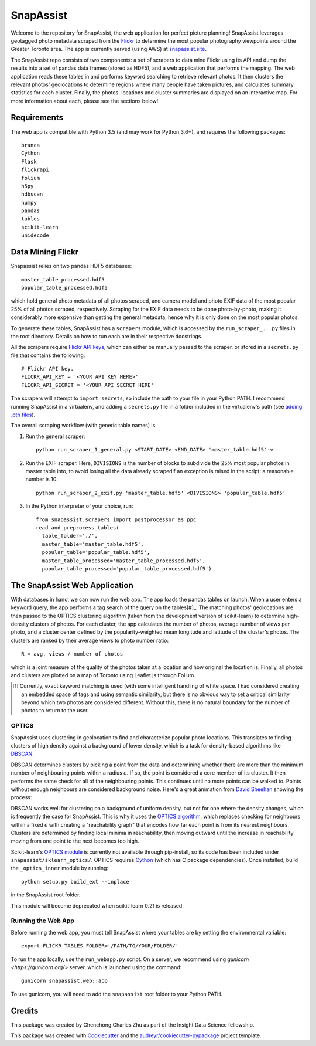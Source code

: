 **********
SnapAssist
**********

Welcome to the repository for SnapAssist, the web application for perfect
picture planning!  SnapAssist leverages geotagged photo metadata scraped from
the `Flickr <https://www.flickr.com/>`_ to determine the most popular
photography viewpoints around the Greater Toronto area.  The app is currently
served (using AWS) at `snapassist.site <https://snapassist.site/>`_.

The SnapAssist repo consists of two components: a set of scrapers to data mine
Flickr using its API and dump the results into a set of pandas data frames 
(stored as HDF5), and a web application that performs the mapping.  The web
application reads these tables in and performs keyword searching to retrieve
relevant photos.  It then clusters the relevant photos' geolocations to
determine regions where many people have taken pictures, and calculates summary
statistics for each cluster.  Finally, the photos' locations and cluster
summaries are displayed on an interactive map.  For more information about each,
please see the sections below!

Requirements
============

The web app is compatible with Python 3.5 (and may work for Python 3.6+), and
requires the following packages::

    branca
    Cython
    Flask
    flickrapi
    folium
    h5py
    hdbscan
    numpy
    pandas
    tables
    scikit-learn
    unidecode

Data Mining Flickr
==================

Snapassist relies on two pandas HDF5 databases::

    master_table_processed.hdf5
    popular_table_processed.hdf5

which hold general photo metadata of all photos scraped, and camera model and
photo EXIF data of the most popular 25% of all photos scraped, respectively. 
Scraping for the EXIF data needs to be done photo-by-photo, making it
considerably more expensive than getting the general metadata, hence why it is
only done on the most popular photos.

To generate these tables, SnapAssist has a ``scrapers`` module, which is
accessed by the ``run_scraper_...py`` files in the root directory.  Details on
how to run each are in their respective docstrings.

All the scrapers require `Flickr API keys
<https://www.flickr.com/services/api/misc.api_keys.html>`_, which can either be
manually passed to the scraper, or stored in a ``secrets.py`` file that
contains the following::

    # Flickr API key.
    FLICKR_API_KEY = '<YOUR API KEY HERE>'
    FLICKR_API_SECRET = '<YOUR API SECRET HERE'

The scrapers will attempt to ``import secrets``, so include the path to your
file in your Python PATH.  I recommend running SnapAssist in a virtualenv, and
adding a ``secrets.py`` file in a folder included in the virtualenv's path (see
`adding .pth files <https://docs.python.org/3/install/index.html#modifying-python-s-search-path>`_).

The overall scraping workflow (with generic table names) is

1. Run the general scraper::

      python run_scraper_1_general.py <START_DATE> <END_DATE> 'master_table.hdf5'-v

2. Run the EXIF scraper.  Here, ``DIVISIONS`` is the number of blocks to
   subdivide the 25% most popular photos in master table into, to avoid losing
   all the data already scrapedif an exception is raised in the script; a
   reasonable number is 10::

      python run_scraper_2_exif.py 'master_table.hdf5' <DIVISIONS> 'popular_table.hdf5'

3. In the Python interpreter of your choice, run::

      from snapassist.scrapers import postprocessor as ppc
      read_and_preprocess_tables(
        table_folder='./',
        master_table='master_table.hdf5',
        popular_table='popular_table.hdf5',
        master_table_processed='master_table_processed.hdf5',
        popular_table_processed='popular_table_processed.hdf5')

The SnapAssist Web Application
==============================

With databases in hand, we can now run the web app.  The app loads the pandas
tables on launch.  When a user enters a keyword query, the app performs a tag
search of the query on the tables[#]_.  The matching photos' geolocations are
then passed to the OPTICS clustering algorithm (taken from the development
version of scikit-learn) to determine high-density clusters of photos.  For each
cluster, the app calculates the number of photos, average number of views per
photo, and a cluster center defined by the popularity-weighted mean longitude
and latitude of the cluster's photos.  The clusters are ranked by their average
views to photo number ratio::

    R = avg. views / number of photos

which is a joint measure of the quality of the photos taken at a location and
how original the location is.  Finally, all photos and clusters are plotted on a
map of Toronto using Leaflet.js through Folium.

.. [#] Currently, exact keyword matching is used (with some intelligent
   handling of white space.  I had considered creating an embedded space of tags
   and using semantic similarity, but there is no obvious way to set a critical
   similarity beyond which two photos are considered different.  Without this,
   there is no natural boundary for the number of photos to return to the user.

OPTICS
------

SnapAssist uses clustering in geolocation to find and characterize popular
photo locations.  This translates to finding clusters of high density against a
background of lower density, which is a task for density-based algorithms like
`DBSCAN <http://scikit-learn.org/stable/modules/generated/sklearn.cluster.DBSCAN.html>`_.

DBSCAN determines clusters by picking a point from the data and determining
whether there are more than the minimum number of neighbouring points within a
radius :math:`\epsilon`.  If so, the point is considered a core member of its
cluster.  It then performs the same check for all of the neighbouring points. 
This continues until no more points can be walked to.  Points without enough
neighbours are considered background noise.  Here's a great animation from
`David Sheehan <https://dashee87.github.io/data%20science/general/Clustering-with-Scikit-with-GIFs/>`_
showing the process:

.. image:: https://dashee87.github.io/images/DBSCAN_tutorial.gif
    :alt: DBSCAN GIF by dashee
    :align: center

DBSCAN works well for clustering on a background of uniform density, but not for
one where the density changes, which is frequently the case for SnapAssist. 
This is why it uses the `OPTICS algorithm
<http://scikit-learn.org/dev/modules/clustering.html#optics>`_, which replaces
checking for neighbours within a fixed :math:`\epsilon` with creating a
"reachability graph" that encodes how far each point is from its nearest
neighbours.  Clusters are determined by finding local minima in reachability,
then moving outward until the increase in reachability moving from one point to
the next becomes too high.

Scikit-learn's `OPTICS module
<http://scikit-learn.org/dev/modules/generated/sklearn.cluster.OPTICS.html>`_ is
currently not available through pip-install, so its code has been included under
``snapassist/sklearn_optics/``.  OPTICS requires `Cython <http://cython.org/>`_ 
(which has C package dependencies).  Once installed, build the ``_optics_inner``
module by running::

    python setup.py build_ext --inplace

in the SnapAssist root folder.

This module will become deprecated when scikit-learn 0.21 is released.

Running the Web App
-------------------

Before running the web app, you must tell SnapAssist where your tables are by
setting the environmental variable::

    export FLICKR_TABLES_FOLDER='/PATH/TO/YOUR/FOLDER/'

To run the app locally, use the ``run_webapp.py`` script.  On a server, we
recommend using `gunicorn <https://gunicorn.org/>` server, which is launched
using the command::

    gunicorn snapassist.web::app

To use gunicorn, you will need to add the ``snapassist`` root folder to your
Python PATH.

Credits
=======

This package was created by Chenchong Charles Zhu as part of the Insight Data
Science fellowship.

This package was created with Cookiecutter_ and the `audreyr/cookiecutter-pypackage`_ project template.

.. _Cookiecutter: https://github.com/audreyr/cookiecutter
.. _`audreyr/cookiecutter-pypackage`: https://github.com/audreyr/cookiecutter-pypackage
